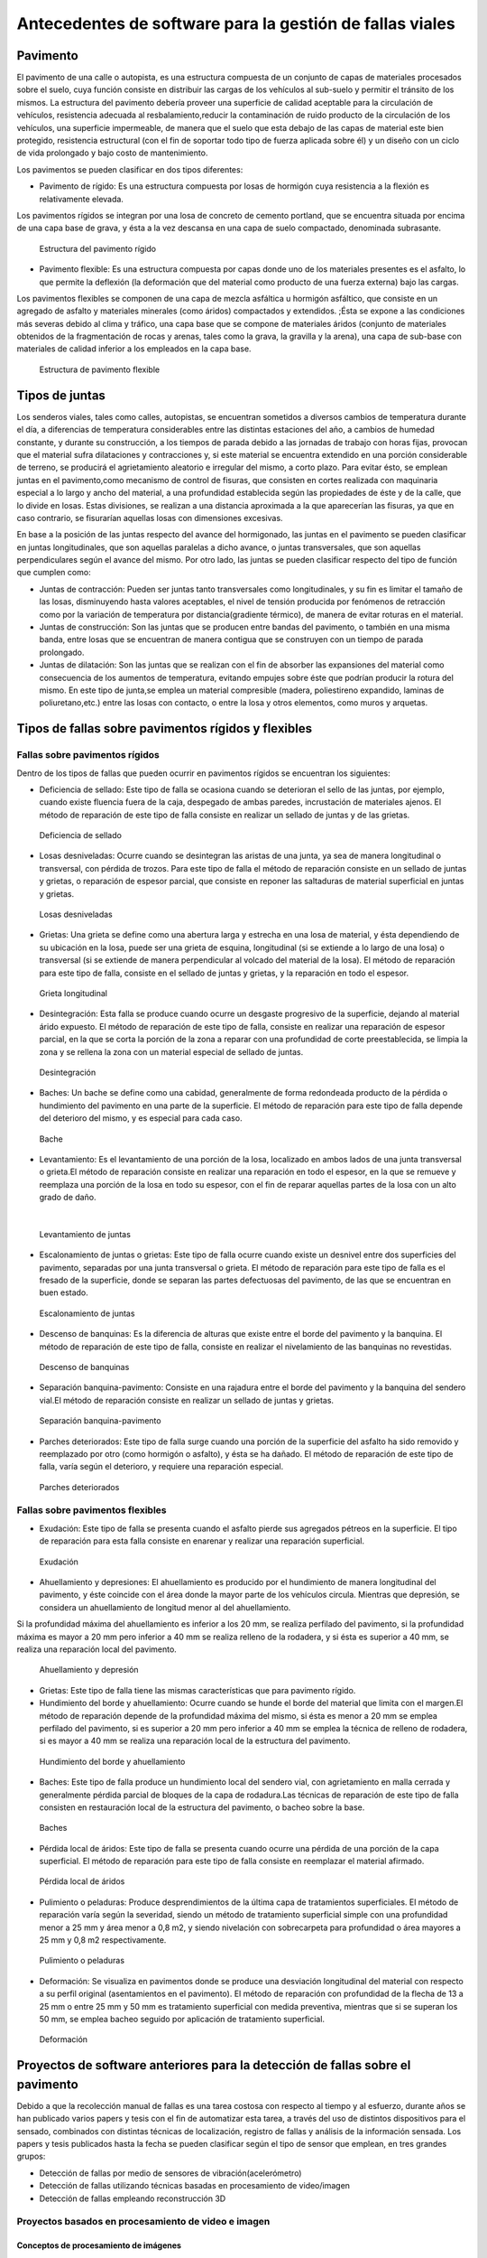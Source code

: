 Antecedentes de software para la gestión de fallas viales
=========================================================

Pavimento
---------

El pavimento de una calle o autopista, es una estructura compuesta de un conjunto de capas de materiales procesados sobre el suelo, cuya función consiste en distribuir las cargas de los vehículos al sub-suelo y permitir el tránsito de los mismos. La estructura del pavimento debería proveer una superficie de calidad aceptable para la circulación de vehículos, resistencia adecuada al resbalamiento,reducir la contaminación de ruido producto de la circulación de los vehículos, una superficie impermeable, de manera que el suelo que esta debajo de las capas de material este bien protegido, resistencia estructural (con el fin de soportar todo tipo de fuerza aplicada sobre él) y un diseño con un ciclo de vida prolongado y bajo costo de mantenimiento.

Los pavimentos se pueden clasificar en dos tipos diferentes:

* Pavimento de rígido: Es una estructura compuesta por losas de hormigón cuya resistencia a la flexión es relativamente elevada.
Los pavimentos rígidos se integran por una losa de concreto de cemento portland, que se encuentra situada por encima de una capa base de grava, y ésta a la vez descansa en una capa de suelo compactado, denominada subrasante.


.. figure:: ../figs/Cap6/pav-rigido.png
   :scale:	80 %

   Estructura del pavimento rígido


* Pavimento flexible: Es una estructura compuesta por capas donde uno de los materiales presentes es el asfalto, lo que permite la deflexión (la deformación que del material como producto de una fuerza externa) bajo las cargas.
Los pavimentos flexibles se componen de una capa de mezcla asfáltica u hormigón asfáltico, que consiste en un agregado de asfalto y materiales minerales (como áridos) compactados y extendidos. ;Ésta se expone a las condiciones más severas debido al clima y tráfico, una capa base que se compone de materiales áridos (conjunto de materiales obtenidos de la fragmentación de rocas y arenas, tales como la grava, la gravilla y la arena), una capa de sub-base con materiales de calidad inferior a los empleados en la capa base.

.. figure:: ../figs/Cap6/pav-flexible.png
   :scale:	80 %

   Estructura de pavimento flexible



Tipos de juntas
---------------

Los senderos viales, tales como calles, autopistas, se encuentran sometidos a diversos cambios de temperatura durante el día, a diferencias de temperatura considerables entre las distintas estaciones del año, a cambios de humedad constante, y durante su construcción, a los tiempos de parada debido a las jornadas de trabajo con horas fijas, provocan que el material sufra dilataciones y contracciones y, si este material se encuentra extendido en una porción considerable de terreno, se producirá el agrietamiento aleatorio e irregular del mismo, a corto plazo. Para evitar ésto, se emplean juntas en el pavimento,como mecanismo de control de fisuras, que consisten en cortes realizada con maquinaria especial a lo largo y ancho del material, a una profundidad establecida según las propiedades de éste y de la calle, que lo divide en losas. Estas divisiones, se realizan a una distancia aproximada a la que aparecerían las fisuras, ya que en caso contrario, se fisurarían aquellas losas con dimensiones excesivas.

En base a la posición de las juntas respecto del avance del hormigonado, las juntas en el pavimento se pueden clasificar en juntas longitudinales, que son aquellas paralelas a dicho avance, o juntas transversales, que son aquellas perpendiculares según el avance del mismo. Por otro lado, las juntas se pueden clasificar respecto del tipo de función que cumplen como:

* Juntas de contracción: Pueden ser juntas tanto transversales como longitudinales, y su fin es limitar el tamaño de las losas, disminuyendo hasta valores aceptables, el nivel de tensión producida por fenómenos de retracción como por la variación de temperatura por distancia(gradiente térmico), de manera de evitar roturas en el material.
   
* Juntas de construcción: Son las juntas que se producen entre bandas del pavimento, o también en una misma banda, entre losas que se encuentran de manera contigua que se construyen con un tiempo de parada prolongado.

* Juntas de dilatación: Son las juntas que se realizan con el fin de absorber las expansiones del material como consecuencia de los aumentos de temperatura, evitando empujes sobre éste que podrían producir la rotura del mismo. En este tipo de junta,se emplea un material compresible (madera, poliestireno expandido, laminas de poliuretano,etc.) entre las losas con contacto, o entre la losa y otros elementos, como muros y arquetas. 
  
  
Tipos de fallas sobre pavimentos rígidos y flexibles
----------------------------------------------------

Fallas sobre pavimentos rígidos
^^^^^^^^^^^^^^^^^^^^^^^^^^^^^^^

Dentro de los tipos de fallas que pueden ocurrir en pavimentos rígidos se encuentran los siguientes:

* Deficiencia de sellado: Este tipo de falla se ocasiona cuando se deterioran el sello de las juntas, por ejemplo, cuando existe fluencia fuera de la caja, despegado de ambas paredes, incrustación de materiales ajenos. El método de reparación de este tipo de falla consiste en realizar un sellado de juntas y de las grietas.

.. figure:: ../figs/Cap6/pav-rigido-deficiencia-sellado.png
   :scale: 70 %

   Deficiencia de sellado

* Losas desniveladas:  Ocurre cuando se desintegran las aristas de una junta, ya sea de manera longitudinal o transversal, con pérdida de trozos. Para este tipo de falla el método de reparación consiste en un sellado de juntas y grietas, o reparación de espesor parcial, que consiste en reponer las saltaduras de material superficial en juntas y grietas.

.. figure:: ../figs/Cap6/pav-rigido-losas-desniveladas.png
   :scale: 30 %

   Losas desniveladas

* Grietas: Una grieta se define como una abertura larga y estrecha en una losa de material, y ésta dependiendo de su ubicación en la losa, puede ser una grieta de esquina, longitudinal (si se extiende a lo largo de una losa) o transversal (si se extiende de manera perpendicular al volcado del material de la losa). El método de reparación para este tipo de falla, consiste en el sellado de juntas y grietas, y la reparación en todo el espesor. 
  
.. figure:: ../figs/Cap6/pav-rigido-grieta-longitudinal.png
   :scale: 50 %

   Grieta longitudinal


* Desintegración: Esta falla se produce cuando ocurre un desgaste progresivo de la superficie, dejando al material árido expuesto. El método de reparación de este tipo de falla, consiste en realizar una reparación de espesor parcial, en la que se corta la porción de la zona a reparar con una profundidad de corte preestablecida, se limpia la zona y se rellena la zona con un material especial de sellado de juntas.

.. figure:: ../figs/Cap6/pav-rigido-desintegracion.png
   :scale: 50 %

   Desintegración




* Baches: Un bache se define como una cabidad, generalmente de forma redondeada producto de la pérdida o hundimiento del pavimento en una parte de la superficie. El método de reparación para este tipo de falla depende del deterioro del mismo, y es especial para cada caso.
  
.. figure:: ../figs/Cap6/pav-rigido-bache.png
   :scale: 40 %

   Bache


* Levantamiento: Es el levantamiento de una porción de la losa, localizado en ambos lados de una junta transversal o grieta.El método de reparación consiste en realizar una reparación en todo el espesor, en la que se remueve y reemplaza una porción de la losa en todo su espesor, con el fin de reparar aquellas partes de la losa con un alto grado de daño.
|
   
.. figure:: ../figs/Cap6/pav-rigido-levantamiento.png
   :scale: 50 %

   Levantamiento de juntas

* Escalonamiento de juntas o grietas: Este tipo de falla ocurre cuando existe un desnivel entre dos superficies del pavimento, separadas por una junta transversal o grieta. El método de reparación para este tipo de falla es el fresado de la superficie, donde se separan las partes defectuosas del pavimento, de las que se encuentran en buen estado.
  
.. figure:: ../figs/Cap6/pav-rigido-escalonamiento-juntas.png
   :scale: 70 %

   Escalonamiento de juntas


* Descenso de banquinas: Es la diferencia de alturas que existe entre el borde del pavimento y la banquina. El método de reparación de este tipo de falla, consiste en realizar el nivelamiento de las banquinas no revestidas.

.. figure:: ../figs/Cap6/pav-rigido-descenso-banquinas.png
   :scale: 40 %

   Descenso de banquinas

.. raw:: latex
	
	\newpage

* Separación banquina-pavimento: Consiste en una rajadura entre el borde del pavimento y la banquina del sendero vial.El método de reparación consiste en realizar un sellado de juntas y grietas.

.. figure:: ../figs/Cap6/pav-rigido-separacion-banquina-pavimento.png
   :scale: 50 %

   Separación banquina-pavimento


* Parches deteriorados: Este tipo de falla surge cuando una porción de la superficie del asfalto ha sido removido y reemplazado por otro (como hormigón o asfalto), y ésta se ha dañado. El método de reparación de este tipo de falla, varía según el deterioro, y requiere una reparación especial.

.. figure:: ../figs/Cap6/pav-rigido-parche-deteriorado.png
   :scale: 40 %

   Parches deteriorados

Fallas sobre pavimentos flexibles
^^^^^^^^^^^^^^^^^^^^^^^^^^^^^^^^^

* Exudación: Este tipo de falla se presenta cuando el asfalto pierde sus agregados pétreos en la superficie. El tipo de reparación para esta falla consiste en enarenar y realizar una reparación superficial.

.. figure:: ../figs/Cap6/pav-flexible-exudacion.png
   :scale: 50 %

   Exudación


* Ahuellamiento y depresiones: El ahuellamiento es producido por el hundimiento de manera longitudinal del pavimento, y éste coincide con el área donde la mayor parte de los vehículos circula. Mientras que depresión, se considera un ahuellamiento de longitud menor al del ahuellamiento.
Si la profundidad máxima del ahuellamiento es inferior a los 20 mm, se realiza perfilado del pavimento, si la profundidad máxima es mayor a 20 mm pero inferior a 40 mm se realiza relleno de la rodadera, y si ésta es superior a 40 mm, se realiza una reparación local del pavimento.

.. raw:: latex
	
	\newpage

.. figure:: ../figs/Cap6/pav-flexible-ahuellamiento.png
   :scale: 50 %

   Ahuellamiento y depresión


* Grietas: Este tipo de falla tiene las mismas características que para pavimento rígido.

  
* Hundimiento del borde y ahuellamiento: Ocurre cuando se hunde el borde del material que limita con el margen.El método de reparación depende de la profundidad máxima del mismo, si ésta es menor a 20 mm se emplea perfilado del pavimento, si es superior a 20 mm pero inferior a 40 mm se emplea la técnica de relleno de rodadera, si es mayor a 40 mm se realiza una reparación local de la estructura del pavimento.

.. figure:: ../figs/Cap6/pav-flexible-ahuellamiento-borde.png
   :scale: 50 %

   Hundimiento del borde y ahuellamiento


* Baches: Este tipo de falla produce un hundimiento local del sendero vial, con agrietamiento  en malla cerrada y generalmente pérdida parcial de bloques de la capa de rodadura.Las técnicas de reparación de este tipo de falla consisten en restauración local de la estructura del pavimento, o bacheo sobre la base.
  
.. figure:: ../figs/Cap6/pav-flexible-baches.png
   :scale: 50 %

   Baches

.. raw:: latex
	
	\newpage

* Pérdida local de áridos: Este tipo de falla se presenta cuando ocurre una pérdida de una porción de la capa superficial. El método de reparación para este tipo de falla consiste en reemplazar el material afirmado.

.. figure:: ../figs/Cap6/pav-flexible-perdida-aridos.png
   :scale: 50 %

   Pérdida local de áridos


* Pulimiento o peladuras: Produce desprendimientos de la última capa de tratamientos superficiales. El método de reparación varía según la severidad, siendo un método de tratamiento superficial simple con una profundidad menor a 25 mm y área menor a 0,8 m2, y siendo nivelación con sobrecarpeta para profundidad o área mayores a 25 mm y 0,8 m2 respectivamente.

.. figure:: ../figs/Cap6/pav-flexible-pulimiento.png
   :scale: 50 %

   Pulimiento o peladuras


* Deformación: Se visualiza en pavimentos donde se produce una desviación longitudinal del material con respecto a su perfil original (asentamientos en el pavimento). El método de reparación con profundidad de la flecha de 13 a 25 mm o entre 25 mm y 50 mm es tratamiento superficial con medida preventiva, mientras que si se superan los 50 mm, se emplea bacheo seguido por aplicación de tratamiento superficial.
  
.. raw:: latex
	
	\newpage

.. figure:: ../figs/Cap6/pav-flexible-deformacion.png
   :scale: 50 %

   Deformación


Proyectos de software anteriores para la detección de fallas sobre el pavimento
-------------------------------------------------------------------------------

Debido a que la recolección manual de fallas es una tarea costosa con respecto al tiempo y al esfuerzo, durante años se  han publicado varios papers y tesis con el fin de automatizar esta tarea, a través del uso de distintos dispositivos para el sensado, combinados con distintas técnicas de localización, registro de fallas y análisis de la información sensada. Los papers y tesis publicados hasta la fecha se pueden clasificar según el tipo de sensor que emplean, en tres grandes grupos:

* Detección de fallas por medio de sensores de vibración(acelerómetro)
* Detección de fallas utilizando técnicas basadas en procesamiento de video/imagen
* Detección de fallas empleando reconstrucción 3D


Proyectos basados en procesamiento de video e imagen
^^^^^^^^^^^^^^^^^^^^^^^^^^^^^^^^^^^^^^^^^^^^^^^^^^^^

Conceptos de procesamiento de imágenes
""""""""""""""""""""""""""""""""""""""

Digitalización de imágenes
++++++++++++++++++++++++++

El mundo percibido diariamente por las personas se manifiesta en una variedad de formas, colores y texturas que la visión humana puede adquirir, integrar e interpretar con relativa facilidad, como así también, reconocer éstas en sus representaciones asociadas en textos, presentaciones multimedia, imágenes o video digital. No obstante, existe una gran cantidad de radiación que puede ser sensada y ésta se encuentra delimitada por el espectro electromagnético, descubierto por Sir Isaac Newton en 1666, cuando un rayo de luz atravesó un a través de un prisma, y Newton observó que el haz de luz es blanco, sino que se compone de un espectro continuo de colores desde violeta en un extremo (0.43 micrometros) hasta rojo en el otro(0.79 micrometros). 


|
.. figure:: figs/Cap6/espectroElectromagnetico.png
   :scale:	80 %

   El espectro electromagnético dividido y ampliado.
|

Como se puede observar en la figura anterior, en un extremo del espectro se encuentran las ondas de radio que se caracterizan por poseer longitudes de onda millones de veces mas largas a las de la luz visible, mientras que en el otro extremo se encuentran los rayos gamma con longitudes de onda millones de veces más pequeñas. El espectro electromagnético se puede expresar en función de la energía, la frecuencia o la longitud de onda (wavelength, LAMBDA). La longitud de onda (LAMBDA) y la frecuencia se encuentran relacionadas por la expresión:
|
LAMBDA = c/v

donde c es la velocidad de la luz (2.988 x 10 ^8 m/s). Por otro lado, la energía de varios componentes del espectro electromagnético se define en la expresion:
|
E = h*v(eq1)

donde h es la constante de Planck. Las unidades de las longitudes de onda se miden en metros, empleándose las medidas micrometros y nanómetros frecuentemente. La frecuencia se mide en Hertz(Hz), con 1 Hertz siendo igual a un ciclo de onda sinusoidal por segundo. Una unidad de medida para la energía en el espectro electromagnético es el electron-volt.

Por lo tanto, las ondas electromagnéticas pueden ser vistas como ondas sinusoidales con longitud de onda LAMBDA, o pueden ser consideradas como un flujo de partículas sin masa, cada una viajando en un patrón con forma de onda y moviéndose a la velocidad de la luz. Cada partícula sin masa, contiene una cierta cantidad de energía denominada fotón(photon). De la ecuación eq1 , se puede observar que la energía es proporcional a la frecuencia, por lo que cuanto más alta sea la frecuencia el fenómeno electromagnético llevará mas energía por fotón. Así las ondas de radio tienen fotones con baja energía, las microondas tienen más energía que las ondas de radio, las infrarojas aún más, siendo la luz visible, luz ultravioleta,los rayos X y finalmente los rayos gamma los que tienen mayor cantidad de energía de todos. Esta es la razón por la cual los rayos gamma son los más dañinos para los organismos vivientes.

|

.. figure:: figs/Cap6/ondaSinusoidal.png
   :scale:	80 %

   Representación gráfica de la longitud de onda (LAMDA)


Sin embargo, el ojo humano sólo puede capturar la luz visible de la radiación electromagnética, que representa una porción mínima de la radiación que puede ser percibida, y aunque esta banda es óptima ya que el volumen de información se encuentra reducido, es altamente confiable y disponible (ya que se encuentra fuertemente proyectada por el Sol y la atmósfera de la tierra es lo suficientemente transparente como para percibirla), la radiación de otras bandas puede ser igualmente útil para ciertas ramas de la ciencia, que graban y hacen uso de casi todo el espectro y emplean esta información con el objetivo de obtener un mejor concepto de la realidad física. Un ejemplo de esto son las ondas de sonido de alta frecuencia o ultrasonido, que son usadas para crear imágenes del cuerpo humano mientras que las imágenes de baja frecuencia son empleadas por compañías, para crear imágenes de la superficie de la tierra. Aunque la captura de imágenes se basa principalmente en la energía generadas por las ondas electromagnéticas, existen otros métodos para la generación de imágenes, tales como capturar el sonido reflejado desde un objeto con el fin de obtener imágenes ultrasónicas, o rayos de electrones como los que emplean los microscopios de electrones para obtener imágenes que permitan recolectar información respecto de especímenes biologicos e inorgánicos, incluyendo microorganismos, muestras de biopsias, metales y cristales. 

Las imágenes,aunque tengan distintas fuentes, comparten el hecho de que existe una radiación que es emitida desde alguna fuente para posteriormente interactuar con algún tipo de material, luego es sensada y trasladada en una señal eléctrica que puede ser digitalizada. Las imágenes se pueden clasificar según la forma en la que la interacción con el dispositivo de sensado ocurre en 3 categorías generales:

* Las imágenes de reflexión son aquellas en que la radiación ha sido reflejada desde la superficie de un objeto. Ésta puede ser del ambiente o artificial, y puede provenir desde una fuente localizada o desde fuentes múltiples. Este tipo de imágenes son las que se perciben día a día por las personas por medio de la vista, mientras que algunos ejemplos de imágenes no visibles de este tipo incluyen imágenes por radar, imágenes por sonar y algunos tipos de imágenes por microscopio. El tipo de información que puede ser extraída desde este tipo de imagen es generalmente respecto de la superficie de los objetos, su forma, color, textura y reflectividad.
* Las imágenes de emisión son aquellas cuya radiación es emitida por el objeto que se desea capturar, como las imágenes térmicas o infrarojas, y que son usadas por áreas como la medicina, pruebas militares, o en objetos luminosos como bombillas de luz, estrellas, imágenes de resonancia magnética (MRI), las cuales obtienen información en base a la capacidad de emisión de las partículas. Cuando se emplea este tipo de imágenes se desea obtener información respecto de la estructura interna del objeto, aunque también pueden ser empleadas para información externa, por ejemplo, una cámara térmica utilizada en situaciones con baja iluminación, con el fin de producir una imagen que capture los objetos que producen calor en una escena.
* Las imágenes de absorción donde la radiación atraviesa el material que compone el objeto y es absorbida o atenuada por éste parcialmente, lo que proporciona información relacionada con la estructura interna del mismo. El grado de absorción determina el nivel de la imagen registrada. Ejemplos de este tipo de imágenes son los rayos X, imágenes de transmisión microscópicas y ciertos tipos de imágenes sónicas.   
|

.. figure:: figs/Cap6/tiposInteraccionImagenes.png
   :scale:	80 %

   Tipos de interacción para el sensado de imágenes


Para que un sensor pueda captar un objeto de determinado tamaño, es necesario que la longitud de onda del sensor sea igual o menor al tamaño de del objeto, por lo que este requerimiento junto con el material del sensor, establecen los límites de la capacidad de captura del sensor de imagen y su clasificación en distintos tipos, tales como sensores infrarojos, de luz visible,etc. Así, con el fin de capturar imágenes digitales en las distintas bandas del espectro electromagnético, es necesario emplear sensores que puedan captar la energía irradiada en cierto rango y produzcan una señal eléctrica de salida (generada por una combinación entre el material sensible a la radiación del sensor y la fuente de alimentación del mismo), que permita la representación de una imagen del mundo tridimensional de interés en formato digital.


.. figure:: figs/Cap6/sensorCaptura.png
   :scale: 90%
   
   Sensor invidivual de captura


Cuando un fenómeno es captado por un dispositivo con uno o varios sensores, estos en general producen una onda de voltaje continua cuya amplitud y forma esta relacionada a la radiación obtenida o reflejada desde el objeto, por lo que para crear una imagen digital, es necesario realizar una convertir estos datos en un formato digital, dando como resultado una imagen digital. Este proceso comienza con la conversión de las coordenadas espaciales de la imagen a una matriz multidimensional que pueda ser indexada por valores numéricos(también llamado proceso de muestreo o sampling), de esta forma la señal puede ser almacenada y procesada como un arreglo de M filas x N columnas de valores discretos, donde cada uno de los elementos (i,j) que pueden ser indexados en la matriz se denomina elemento de imagen(picture element), pel o pixel. Así si una imagen digital contiene M x N pixeles, se representa por una matriz de M x N elementos conteniendo desde 0 hasta M-1 índices en las filas y desde 0 hasta N-1 índices en las columnas.
Cuando la cantidad de pixeles muestreados no es suficiente(undersampling) como para representar la imagen, se produce un efecto denominado aliasing, que produce que la imagen visual pierda el patrón de la imagen original que intenta representar, produciendo un falso patrón. Como se observa en la siguiente imágen de una huella digital, a medida que la densidad de pixeles muestreados disminuye, la calidad de la imagen empeora y se produce éste efecto:


.. figure:: figs/Cap6/aliasing.png
   :scale: 80%
   
   Efecto de aliasing. 256x256 (2^8*2^8=65,536 muestras). 128x128(2^7*2^7=16,384 muestras).64x64(2^6*2^6=4,096 muestras)
|

.. figure:: figs/Cap6/imagenPixels.jpg

   Representación de un array de imagen de 10 x 10

.. NOTA: VER SI AGREGAR ACA LAS PROPIEDADES DE LOS PIXELES. PAG 83.Pretince Hall Gonzales 2 ed.


El siguiente paso consiste en realizar la cuantificación o quantization, donde se realiza la conversión de las intensidades analogicas captadas por los sensores a valores numéricos discretos, asignando un valor a cada pixel muestreado, de manera que la imagen reconstruida de los valores muestreados sean de una calidad lo más aproximada a la real y el error introducido por la cuantificación sea mínimo.
Con el fin de cuantificar, el rango de valores dinámicos que puede adoptar los pixeles de una imagen se dividide en un rango finito de intervalos, y a cada intervalo se le asigna un valor.Cuanto mayores sean los intervalos disponibles para cuantificación, la imagen digitalizada se aproximará con más fidelidad a la imagen real. 
La cuantificación se puede realizar de manera uniforme, cuando los valores de intensidad tienen mayor probabilidad de caer en intervalos regulares y se opta por dividir el rango de niveles en intervalos igualmente espaciados. Por otro lado, cuando la imagen adopta valores en un rango con una frecuencia prolongada y otros valores de manera infrecuente, es preferible emplear la cuantificación no uniforme. 




.. figure:: figs/Cap6/cuantificacionUniformeNoUniforme.png
   :scale: 70%
   Cuantificación de imagen de 2 dimensiones.Cuantificación uniforme (a).Cuantificación no uniforme (b).


De esta forma, el proceso de digitalización requiere los valores de M,N y la cantidad de niveles de gris L(en el caso de las imágenes con escala de grises o de valores en las bandas roja,verde y azul para las imágenes a color) como valores positivos, permitidos para cada pixel. No obstante, debido a las consideraciones de hardware, procesamiento y almacenamiento, el número de niveles es típicamente una potencia de 2:

.. math:: L = 2^k
   :label: Formula para cálculo de niveles


Donde k es el número de bits empleados para representar el nivel de cada pixel. En general, el número de bits k se encuentra entre 1<=k<=8, empleándose k=1 para imágenes binarias, k=8 para imágenes por escala de grises (donde cada nivel ocupa cun byte) y, para el caso de las imágenes a color, con múltiples valores, cada nivel de color ocupa 8 bits usando los colores rojo,verde y azul (RGB), empleándose 24 bits por pixel con el fin de representar el color de éste. 
Así, cuando una imagen puede tener 2^k niveles de gris, es una práctica común referirse a la imágen como una "imagen de k-bits".Por ejemplo, una imágen con 256 niveles posibles es llamada una imágen de 8 bits.Por lo tanto, la cantidad de bits requeridos para almacenar una imagen será:

.. math:: b = M x N x k


.. figure:: resultadoDelProcesoCuantificacion.png

   Representación del proceso de muestreo y cuantificación.Imagen continua captada por un dipositivo de sensado(a).Imagen muestreada y cuantificada(b).



Conceptos y herramientas relacionados al procesamiento de imágenes
++++++++++++++++++++++++++++++++++++++++++++++++++++++++++++++++++


.. NOTA: ACA PONER LAS RELACIONES ENTRE PIXELES, DISTANCIA ENTRE LOS MISMOS, FILTROS, E HISTOGRAMA DE FRECUENCIAS!!! 





Tipos de imágenes digitales
+++++++++++++++++++++++++++

Existen distintos tipos de imágenes digitales según la metodología seleccionada para representar la intensidad, entre los que se destacan los siguientes tipos: Imágenes binarias, imágenes por escalas de grises, imágenes a color e imágenes indexadas.



Imágenes por escala de grises
~~~~~~~~~~~~~~~~~~~~~~~~~~~~~

Este tipo de imágenes se representa por medio de un conjunto de valores, que abarcan distintas tonalidades de grises desde blanco hasta negro, representándose cada pixel con 8 bits.
|

.. figure:: figs/Cap6/grescaleImg.png
	:scale: 50%
   Representación de imagen en escala de grises


Existen distintos tipos de operaciones que pueden realizarse sobre imágenes con escalas de grises, aunque se pueden clasificar de manera general en: Operaciones de puntos, operaciones aritméticas y operaciones geométricas.
Las operaciones de puntos son aplicadas a los pixeles individuales de una imagen, por lo que las interacciones y las dependencias entre pixeles vecinos no son consideradas, ni las operaciones que toman un conjunto de pixeles, sino que se basan en el procesamiento de las intensidades de los pixeles. Por lo tanto, este tipo de operación no altera la posición de los objetos en la imagen, sino que modifican la apariencia general de la imagen, cambiando la distribución de grises de la misma ,obteniendo el negativo o, desplazando los niveles de grises para aclarar la imagen.

La herramienta básica para este tipo de operaciones es el histograma de imágen,que es una representación gráfica que agrupa las frecuencias de ocurrencias de cada nivel de gris en los pixeles de la imagen. De esta manera, si se cuenta con K niveles de gris {0,1,...,K-1} y una cantidad NxM de pixeles, el histograma se define matemáticamente de la siguiente manera:

.. math:: Hf(k) = J
   :label: Formula para cálculo de niveles

Donde f() es la función que mapea el nivel de gris a cada pixel P(x,y), y J representa la cantidad de ocurrencias de ese nivel en los pixeles, con K niveles. Aunque este tipo de histograma no contiene información espacial con respecto a la imagen, sigue siendo una herramienta valiosa que permite visualizar si la distribución de niveles de gris en una imagen es correcta, o si la imagen tiene tonalidades de gris mas oscuras o más claras. En la siguiente figura se puede observar, que la figura de la izquierda presenta niveles de gris más oscuros, mientras que la figura de la derecha presenta niveles de grises con más brillo, lo que indica que han estado expuestas a condiciones de luz excesiva y escasa. 
|


.. figure:: figs/Cap6/histogramaImagen.png

   Histograma de imagen.
|

Las operaciones aritméticas se realizan entre imágenes de las mismas dimensiones espaciales, este tipo de operaciones es similar  a las operaciones por puntos debido a que la información espacial no es considerada, sino que la información se comparte entre imágenes y  se ejecutan pixel por pixel. Este tipo de operaciones se emplea para para la reducción del ruido en la imagen (distorciones aleatorias en la imagen producidas por radiación antes de capturar la misma o por fallos eléctricos en el dispositivo de sensado ), donde se realiza un promediado de las tonalidades de grises de un conjunto de frames y el resultado final es una imagen cuyo nivel de ruido ha sido reducido considerablemente.
Otra área donde se emplean operaciones de éste tipo es en la detección de movimiento en sistemas de vigilancia, o en sistemas automatizados de inspección visual, donde se realiza la diferencia entre las matrices que representan las imágenes y luego se computa el histograma de imagen, que mostrará variaciones importantes en el intensidad (valores de brillo mayores) si cambios significativos han ocurrido entre dos frames.

Finalmente, las operaciones geométricas que son operaciones complementarias a las operaciones por puntos debido a que no modifican los valores de los niveles de gris, sino que modifican la imagen modificando cambiando las posiciones de los elementos de la imagen. Este tipo de operaciones se emplea para realizar la rotación, traslación o zoom-in o zoom-out en la imágen.


Imágenes binarias
~~~~~~~~~~~~~~~~~

En este tipo de imagen digital la intensidad de los pixeles sólo puede asumir dos valores 0 o 1, por lo que sólo se requiere un bit para su representación, siendo estas imágenes las que requieren menos espacio de almacenamiento y tiempo de procesamiento. Estas imágenes contienen suficiente información respecto de los objetos en la imagen y permiten que éstos se reconozcan fácilmente.
Este tipo de imágenes se emplean en distintos tipos de aplicaciones de visión por computadora, como el reconocimiento de objetos, el rastreo,etc. aunque su aplicabilidad es limitada debido al contenido limitado de información que brindan.
Las imágenes binarias surgen de una variedad de fuentes, generalmente son creadas por medio del procesamiento de imágenes de escala de grises, aunque algunos tipos de sensores entregan una imagen binaria como salida, como los dispositivos que se emplean para obtener dibujos o texto escrito a mano con un pad resistivo, un lápiz de luz. Generalmente estos dispositivos, inicializan todas las coordenadas de la imagen binaria en cero, y al detectar la presión o un cambio de resistencia, o luz sensada en una coordenada, entonces se le asigna a la misma el valor 1.Ejemplos de imágenes binarias, son los dibujos de líneas, texto escrito o impreso, siluetas, huellas digitales,o planos empleados por arquitectos.
|

.. figure:: figs/Cap6/imagenBinaria.png

   Imagen binaria


Un objeto en una imágen binaria se considera como un conjunto de pixeles con nivel 1 conectados, y algunas de las propiedades que definen la conectividad entre pixeles en una imagen binaria son las siguientes:

* Pixeles conectados: Un pixel en un punto P0 en (i0,j0) se conecta a otro pixel Pn en (in,jn) si y sólo si existe un camino desde P0 hasta Pn, que es una secuencia de puntos (i0,j0),(i1,j1)...(in,jn) tal que el pixel (ik,jk) es un vecino del pixel en (ik+1,jk+1) y Pk= Pk+1 para todos los k, 0 < k < n-1. La secuencia de pixeles distintos de un pixel a otro también se denomina camino digital (digital path) y si el primer pixel del camino se encuentra conectado con el primer pixel, se denomina un camino cerrado.
* 4-vecinos(4-connected pixel): Cuando un pixel en la ubicación (i,j) tiene cuatro vecinos en (i+1,j), (i-1,j), (i,j+1) e (i,j-1) se conocen como 4-vecinos.
* 8-vecinos(8-connected pixel): Cuando un pixel en la ubicación (i,j) tiene una conexión de 4-vecinos  y además tiene una conexión 4-diagonal con otros pixeles, esto es que tenga conexión con los pixeles en (i+1,j+1),(i+1,j-1),(i-1,j+1) e (i-1,j-1), se conocen como una conexión de 8-vecinos.
* m-vecinos(m-connected). Dos pixeles P0 y P1 con niveles de la escala L, son m-vecinos si: (a) P0 es un 4-vecino de P1, o (b) si P0 esta en una conexión 4-diagonal de P1 y el conjunto de 4-vecinos de P0 y P1 no tienen valores en común de la escala L de niveles. 
* Componente conectado: Un conjunto de pixeles conectados (4 u 8 pixeles) forman un componente conectado,que representa un objeto en escena.
* Fondo(background): El conjunto de componentes conectados de 0 pixeles forma el fondo de la imagen.
|

.. figure:: figs/Cap6/tiposConexionesImgBinaria.png
  
    Tipos de conexiones entre pixeles. 4-vecinos(a). 8-vecinos(b). Componente conectado y fondo(c).

Una vez que un objeto es identificado algunos de sus atributos se pueden definir de la siguiente manera:

* Área del objeto: El área de un objeto se da como la sumatoria de todos los pixeles i,j que forman el objeto(pixeles con valor 1).
* Ubicación del objeto: La ubicación del objeto se define como el centro del objeto en X e Y, calculados por medio de la sumatoria de las coordenadas del objeto dividido por el área del mismo. En la siguiente ecuación se puede observar la forma de calcular los centroides Xc e Yc:
|
|

.. figure:: figs/Cap6/calculoCentroide.png
   :scale: 80%
   
   Fórmula para el cálculo del objeto

* Orientación de un objeto: Cuando el objeto tiene una forma alargada, los ejes de la elongación producen la orientación del mismo.El eje de elongación es una línea recta tal que la suma de las distancias al cuadrado, de todos los puntos del objeto desde esta línea es mínimo(distancia perpendicular de un punto del objeto hacia la línea).
* Perímetro de un objeto: El perímetro de un objeto se obtiene sumando los pixeles que forman parte del límite del objeto y que son parte del área. El límite o contorno de un objeto esta formado por aquellos pixeles que tienen uno o más vecinos que no están en el área.
  
Existen diversas técnicas que se emplean para el procesamiento de imágenes binarias, entre las que se encuentran:

* Delimitación de la imagen(Image thresholding). Esta técnica se emplea cuando se desea abstraer información desde una imagen con escala de grises, con el fin de obtener una imagen binaria, y consiste en definir un límite T de nivel de gris máximo que un pixel puede adoptar, y luego filtrar aquellos pixeles en la imagen (estableciéndolos a 1 en la imagen binaria), cuyo límite sea menor que el establecido. De esta forma, T permite controlar el nivel de detalle que la imagen resultante poseerá y, variando este límite se puede obtener una imagen que sea más eficiente para procesar, analizar o interpretar.
Sin embargo, éste método aplicado a imágenes cuyos histogramas de intensidad sean planos o que varios objetos con un brillo promedio diferente sobre un fondo uniforme, puede provocar que algunos objetos se dejen afuera de la imagen final. 
|

.. figure:: figs/Cap6/delimitacionImgBinaria.png
	:scale: 60%
   Situaciones donde la delimitación de imagen puede encontrar problema. Histograma multimodal(varios objetos de distintos promedios de brillo) (a). Histograma plano(b)

|
|
* Etiquetado de regiones(Region labeling). Esta es empleada para identificar y localizar objetos en una imagen y, posteriormente éstos pueden ser modificados, mostrados o manipulados por separado. Éste procedimiento busca encontrar regiones en la imagen a través de pixeles conectados con el mismo valor, escaneando la imagen desde el origen (posición superior izquierda) y buscando pixeles que tengan el mismo valor binario y estén conectados en las direcciones horizontales y verticales. Un registro de los grupos de pixeles encontrados se mantiene en un arreglo separado de labels, con las mismas dimensiones de la imagen. 

* Filtros de imágenes binarias. Existen diversos filtros que pueden emplearse con el fin de mejorar o cambiar la forma de los objetos en imagen binaria. Estos consisten en ventanas de pixeles, que son un conjunto de reglas que permiten definir la forma que un conjunto de pixeles adoptará y, así permiten delimitar que pixeles vecinos (con sus niveles de gris) serán empleados para la aplicación del filtro. Estas ventanas se emplean en combinación con operaciones lógicas AND,OR,NOT y XOR (delimitación de borde de imagen) y se desplazan a la lo largo de toda la imagen, modificando así el valor binario por medio de éstas operaciones lógicas. En general, ésto se realiza fila por fila, columna por columna aunque puede ser logrado procesando varios grupos a la vez, si se realiza de forma concurrente.
Las ventanas se definen por medio de una ecuación matemática, que permite definir formalmente la forma que tendrá, según se adopten distintas cantidad de pixeles. Por ejemplo, si se desea generar una columna la ecuación podría estar dada por: 2P + 1, generando una columna de 3 pixeles si P=1, o de 5 pixeles si P=2. 

|

.. figure:: figs/Cap6/ventanasImgBinaria.png
	:scale: 70%
   Tipos de ventanas.

Dependiendo del tipo de operación lógica que se aplique con la ventana, se logrará un efecto distinto en la imagen. Así, si se emplea la operación OR se producirá un efecto de dilatación de aquellos pixeles donde sus valores sean distintos o iguales, mientras que si se aplica la operación AND se producirá un efecto de erosión, donde aquellos pixeles vecinos que tengan un valor distinto al del pixel sobre el que esta la ventana, serán filtrados.

.. Nombres de conexiones en español --> http://scfi.uaemex.mx/hamontes/files/TI04%20-%20Relaciones%20basicas%20entre%20pixeles.pdf


Imágenes a color
~~~~~~~~~~~~~~~~

En las imágenes a color cada pixel tiene asociadas los tres colores primarios (Red,Green,Blue) donde para cada color se emplea una representación de 8 bits, por lo que una imagen a color emplea 24 bits por cada pixel, necesitándose un total de (2^8)^3 = 16,777,216 valores posibles de color.El número de colores que se emplean para representar cada pixel en el espacio RGB, se denomina profundidad de pixel y si se emplea una profundidad de 24 bits para representar cada pixel, se dice que la imagen es full-color.
De esta forma, para una imagen con N x M elementos, existen un vector para los colores rojo, verde y azul que se corresponde con las coordenadas (x,y) de la siguiente forma:

|
|
.. figure:: figs/Cap6/formulaVectorColor.png

   Vector de color para una coordenada en la imágen
|


Por lo tanto, la representación de una imagen de colores se reduce a realizar combinaciones entre el vector RGB de cada pixel: 

|
|
.. figure:: figs/Cap6/imagenColor.png
	:scale: 60%

   Representación de una imagen digital a color
|
|

.. figure:: figs/Cap6/imagenColorvsGreyScale.png

   Representaciones de imagen en escala de grises vs imagen de color
|

Existen varias aproximaciones para afrontar el procesamiento de imágenes de color, aunque se pueden clasificar en 2 grupos generales: Aquellas aproximaciones que procesan cada componente de la imagen individualmente, para luego formar la imagen de salida con éstos; Y aquellas aproximaciones que trabajan con los colores de los pixeles en la imagen directamente. Este tipo de imágenes pueden ser procesadas con algunos los tipos de técnicas que se emplean con las imágenes de escala de grises, mientras que algunas tienen que ser modificadas para ser aplicadas sobre las bandas de color individuales.


Imágenes indexadas	
~~~~~~~~~~~~~~~~~~

En general las imágenes indexadas solo emplean un subconjunto pequeño de los 16 millones de colores, por lo que para mejorar la eficiencia de almacenamiento, la imagen puede tener asociado un mapa de color o paleta de colores, la cual es solamente un listado de todos los colores en la imagen. Así, cada pixel tiene un valor que no da su color, como en la imagen RGB, sino que es un índice al color en el mapa.
Este tipo de imágenes digitales, se emplea en algunos formatos donde la cantidad de colores permitidos para una imagen es de 56 colores o menos, como en el formato GIF.
|

.. figure:: figs/Cap6/imagenIndexada.png
	:scale: 50%

   Imagen de color indexada
|


Procesamiento de imágenes
+++++++++++++++++++++++++

Debido a que el procesamiento de imágenes abarca varios tipos de imágenes, comprendidas a lo largo de todo el espectro electromagnético, éste tiende a solaparse con otras áreas como el análisis de imágenes,basado en la extracción de información de utilidad desde la imagen, y la visión artificial, que es un área de la inteligencia artificial cuyo objetivo es lograr que una computadora adquiera conocimiento y pueda efectuar decisiones, basada en imágenes o video de entrada.
Así,el procesamiento de imágenes digitales, es un conjunto de técnicas que toman una imagen como entrada y, por medio de una computadora, producen una imagen de salida y adicionalmente posibilitan, extraer información y reconocer objetos en ésta.

Dependiendo del nivel de abstracción que manejan los procedimientos del procesamiento de imágenes, se pueden clasificar éstos en distintos tipos:

* Procesos de bajo nivel, que aceptan imagen como entrada, y ejecuta operaciones primitivas sobre ésta como la reducción de ruido, mejora del contraste y aplicación de filtros sobre la imagen para mejorar alguna característica (como aumentar el brillo entre áreas oscuras y con brillo), y producen una imagen modificada como salida.
* Procesos de nivel medio, que abarcan tareas como la segmentación (división de la imagen en partes), descripción de dichos objetos para reducirlos a una forma aceptable para el procesamiento por computadora, y el reconocimiento de objetos individuales(o clasificación de objetos). Estos procesos se caracterizan por el hecho de que las entradas son generalmente imágenes, pero sus atributos son atributos extraídos de una imagen, tales como: bordes, contornos, objetos individuales,etc.
* Procesos de alto nivel, que involucran  generar conocimiento a partir de éstos objetos ensamblados, y efectuar operaciones relacionadas con el  análisis de imágenes y algunas operaciones relacionadas con el campo de visión por computadora.
 
Existen distintos tipos de operaciones que pueden aplicarse sobre una imagen según el objetivo que se persiga, aunque los tipos más frecuentes son los siguientes:

.. pagina 49 gonzales, image processing.

* Aplicación de filtros y mejora la imagen. Estas técnicas buscan manipular la imagen, de manera que el resultado sea mas adaptable que la original para una aplicación específica. Esto se hace   con el fin de recuperar detalles que no se visualizan debido al bajo nivel de brillo, o simplemente subrayar ciertas características de interés en una imagen. Un ejemplo de este tipo de operaciones es cuando se aumenta el contraste para mejorar visualmente los objetos que se perciben en la imagen.

* Restauración y reconstrucción de la imagen. Este tipo busca mejorar la apariencia la imagen, sin embargo a diferencia de la mejora de imagen, esta técnica es objetiva debido a que se basan en modelos probabilísticos de degradación de imagen, mientras que la primera se basa en la subjetividad del observador para establecer una mejora adecuada. La restauración intenta recuperar una imágen que ha sido degradada empleando un conocimiento previo del fenómeno de degradación, por lo que estos procesos se encuentran orientados hacia el modelado de la degradación y la aplicación del proceso inverso, para recuperar la imágen original.


* Procesamiento de color de imagen. Debido a que el color se considera como un descriptor potente para el reconocimiento y extracción de objetos de una escena, se han desarrollado métodos que permiten emplearlo en el procesamiento de imágenes. El procesamiento de color se divide en dos grandes áreas: el procesamiento de color completo (full-color processing) y el procesamiento de pseucolores(pseudocolor processing). En la primer categoría, las imágenes son adquiridas  con un sensor que soporta el color, mientras que en la segunda categoría se enfoca en asignar un color a una intensidad o rango de intensidades en escala de grises.
   
* Wavelets. Las Wavelets son un conjunto transformaciones que forman parte del área de procesamiento de señales e imágenes denominado teoría de multiresolución, que abarca un conjunto de técnicas, incluyendo la división de bandas de una señal (subbanding), filtrado de voz digital y representación piramidal de una imagen. Esta rama se relaciona con la representación de imágenes (o señales) en más de una resolución, con el fin de obtener a una resolución específica, características que no se podrían identificar en otra resolución. Este tipo de herramienta es utilizada ampliamente para la compresión y la representación piramidal de una imagen. Esta última fue originalmente aplicada para la visión artificial y la compresión de imágenes, y consiste en subdivide subdividir una imagen con el fin de obtener una colección de imágenes de menor resolución organizadas en forma de imagen para su posterior procesamiento.
  
.. figure:: figs/Cap6/piramideImagen.png

   Representación piramidal para un arreglo de imagen de 2-Dimensiones de N x N
|


* Compresión. Las técnicas de compresión están relacionadas a la reducción del almacenamiento requerido para representar una imagen o, al ancho de banda necesario para transmitirla. Las técnicas de compresión de las imágenes,se emplean frecuentemente en la extensión de las mismas, que a la vez representan el estándar seguido para la compresión como JPEG (Joint Photographic Experts Group).
  

* Procesamiento morfológico. El procesamiento morfológico consiste en aquellas herramientas que permiten extraer componentes de la imagen que son útiles en la representación y descripción de la forma, esto es atributos tales como componentes conectados, límites, skeletons (conjunto de elementos de una imagen que representan la forma de la misma se encuentran equidistantes a los límites) y el convex hull (el conjunto mínimo de puntos o elementos de la imagen, que unidos por líneas rectas, representan la misma). 
Además, el procesamiento morfológico abarca las técnicas pre-procesamiento y post-procesamiento complementarias que se emplean junto a los procedimientos descritas anteriormente, tales como filtrado o filtering, thinning, region filling(rellenado con información de los elementos que componen una región) y pruning(método empleado para la eliminación de elementos de imagen excedentes producto del empleo de skeletons y thinning).
  

* Segmentación.La segmentación de una imagen es el proceso de subdividir los pixeles en una imagen en regiones uniformes y homogéneas, donde cada región  es un grupo de pixeles, que representa un objeto o una parte de la escena que se muestra en la imagen. Así, la segmentación permite obtener agrupaciones de pixeles que comparten características similares, interconectadas y no solapadas, donde cada pixel de una región o segmento en la imagen adquiere una etiqueta de región que indica la región a la que pertenece.
Este proceso es uno de los más importantes elementos en análisis de imágenes automatizado, principalmente porque posibilita extraer aquellas entidades de interés en la imagen para aplicar otros métodos de procesamiento, como la descripción y el reconocimiento.


* Representación y descripción. Este proceso mayormente se emplea a continuación del proceso de segmentación, ya que ésta produce datos relacionados con los pixeles contenidos en el límite o en la región y es preferible emplear esquemas que compacten la información segmentada para mejorar el procesamiento de descriptores.
Estas técnicas, consisten en transformar los pixeles que forman una región en una representación conveniente para su procesamiento. La representación de una región proporciona dos alternativas: Representar la región en términos de sus características externas (su límite o boundary), describiéndose el limite por sus características como su longitud, la orientación de la línea recta que conecta sus puntos extremos, y el número de concavidades en el límite; O representarla según sus características internas, es decir, los pixeles que comprenden la región. En este caso, se emplean características propias de la región tales como el color y la textura.  


* Reconocimiento.





Segmentación
~~~~~~~~~~~~




Estudios relativos a la detección de fallas
"""""""""""""""""""""""""""""""""""""""""""

En lo que respecta al procesamiento de imágenes, una de las aproximaciones que se han empleado dentro de esta área es la de Korch y Brikalis :cite:`antecedentesProcImg1`, donde el reconocimiento de los tipos de falla consiste caracterizar los distintos tipos de falla  por medio de sus propiedades visuales (como las sombras alrededor de la misma, la forma aproximada, la apariencia visual de la textura dentro de la falla) y emplearlas en conjunto con un modelo que cuenta con tres fases de procesamiento: Segmentación de la imagen, extracción de forma y comparación de texturas.




Proyectos basados en sensores de vibración
^^^^^^^^^^^^^^^^^^^^^^^^^^^^^^^^^^^^^^^^^^

AGREGAR INFO DE 2 O 3 PAPERS


Proyectos basados en el uso de reconstrucción 3D
^^^^^^^^^^^^^^^^^^^^^^^^^^^^^^^^^^^^^^^^^^^^^^^^


AGREGAR INFO DE 2 O 3 PAPERS




Aplicaciones web y móviles existentes para la notificación de fallas
--------------------------------------------------------------------

ACA INCLUIR LOS SISTEMAS WEB EN "Ejemplos de otros sistemas para el registro de fallas.txt"


